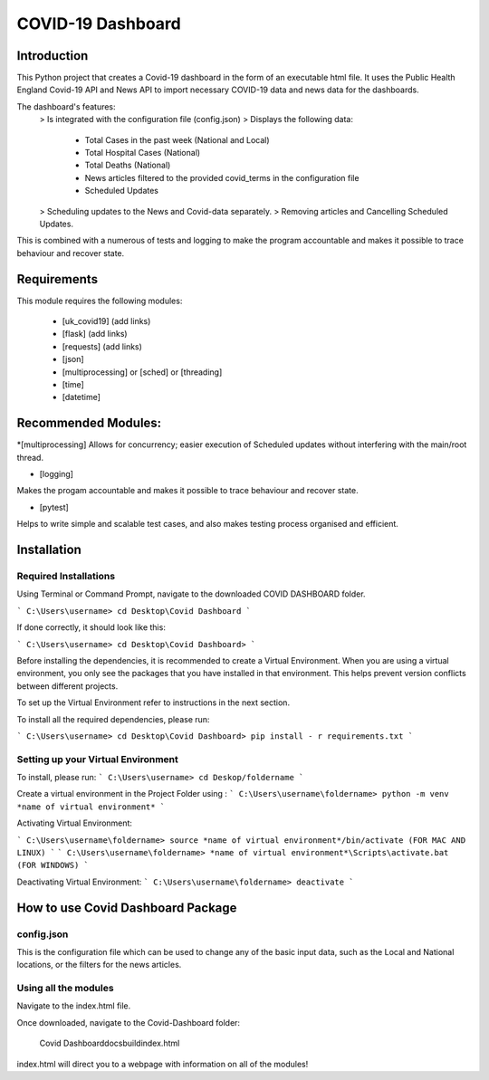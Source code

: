 COVID-19 Dashboard
====================================



Introduction
------------------------------------


This Python project that creates a Covid-19 dashboard in the form of an executable html file. It uses the Public Health England Covid-19 API 
and News API to import necessary COVID-19 data and news data for the dashboards. 

The dashboard's features: 
   > Is integrated with the configuration file (config.json)
   > Displays the following data:
      - Total Cases in the past week (National and Local)
      - Total Hospital Cases (National)
      - Total Deaths (National)
      - News articles filtered to the provided covid_terms in the configuration file 
      - Scheduled Updates 
   > Scheduling updates to the News and Covid-data separately. 
   > Removing articles and Cancelling Scheduled Updates. 

This is combined with a numerous of tests and logging to make the program accountable and makes it possible to trace behaviour and recover state. 


Requirements
------------------------------------


This module requires the following modules:

   * [uk_covid19] (add links)
   * [flask] (add links)
   * [requests] (add links)
   * [json] 
   * [multiprocessing] or [sched] or [threading]
   * [time]
   * [datetime]
 

Recommended Modules:
------------------------------------


*[multiprocessing] 
Allows for concurrency; easier execution of Scheduled updates without interfering with the main/root thread. 
   
* [logging]
Makes the progam accountable and makes it possible to trace behaviour and recover state. 
   
* [pytest]
Helps to write simple and scalable test cases, and also makes testing process organised and efficient. 


Installation
------------------------------------


Required Installations
....................................


Using Terminal or Command Prompt, navigate to the downloaded COVID DASHBOARD folder.

```
C:\Users\username> cd Desktop\Covid Dashboard
```

If done correctly, it should look like this:

```
C:\Users\username> cd Desktop\Covid Dashboard> 
```

Before installing the dependencies, it is recommended to create a Virtual Environment. When you are using a virtual environment, 
you only see the packages that you have installed in that environment.  This helps prevent version conflicts between different projects. 

To set up the Virtual Environment refer to instructions in the next section.


To install all the required dependencies, please run:

```
C:\Users\username> cd Desktop\Covid Dashboard> pip install - r requirements.txt 
```


Setting up your Virtual Environment
.....................................


To install, please run: 
```
C:\Users\username> cd Deskop/foldername
```

Create a virtual environment in the Project Folder using :
```
C:\Users\username\foldername> python -m venv *name of virtual environment*
```

Activating Virtual Environment:
 
```
C:\Users\username\foldername> source *name of virtual environment*/bin/activate (FOR MAC AND LINUX)
```
```
C:\Users\username\foldername> *name of virtual environment*\Scripts\activate.bat  (FOR WINDOWS)
```
   
Deactivating Virtual Environment:
```
C:\Users\username\foldername> deactivate
```


How to use Covid Dashboard Package
-------------------------------------

config.json
.....................................

This is the configuration file which can be used to change any of the basic input data, such as the Local and National locations, or the filters
for the news articles. 


Using all the modules 
.....................................

Navigate to the index.html file. 

Once downloaded, navigate to the Covid-Dashboard folder:

   Covid Dashboard\docs\build\index.html

index.html will direct you to a webpage with information on all of the modules! 




   









